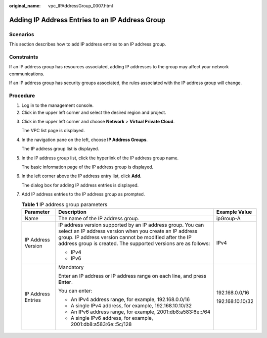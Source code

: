 :original_name: vpc_IPAddressGroup_0007.html

.. _vpc_IPAddressGroup_0007:

Adding IP Address Entries to an IP Address Group
================================================

Scenarios
---------

This section describes how to add IP address entries to an IP address group.

Constraints
-----------

If an IP address group has resources associated, adding IP addresses to the group may affect your network communications.

If an IP address group has security groups associated, the rules associated with the IP address group will change.

Procedure
---------

#. Log in to the management console.
#. Click |image1| in the upper left corner and select the desired region and project.

3. Click |image2| in the upper left corner and choose **Network** > **Virtual Private Cloud**.

   The VPC list page is displayed.

4. In the navigation pane on the left, choose **IP Address Groups**.

   The IP address group list is displayed.

5. In the IP address group list, click the hyperlink of the IP address group name.

   The basic information page of the IP address group is displayed.

6. In the left corner above the IP address entry list, click **Add**.

   The dialog box for adding IP address entries is displayed.

7. Add IP address entries to the IP address group as prompted.

   .. table:: **Table 1** IP address group parameters

      +-----------------------+----------------------------------------------------------------------------------------------------------------------------------------------------------------------------------------------------------------------------------------------------+-----------------------+
      | Parameter             | Description                                                                                                                                                                                                                                        | Example Value         |
      +=======================+====================================================================================================================================================================================================================================================+=======================+
      | Name                  | The name of the IP address group.                                                                                                                                                                                                                  | ipGroup-A             |
      +-----------------------+----------------------------------------------------------------------------------------------------------------------------------------------------------------------------------------------------------------------------------------------------+-----------------------+
      | IP Address Version    | IP address version supported by an IP address group. You can select an IP address version when you create an IP address group. IP address version cannot be modified after the IP address group is created. The supported versions are as follows: | IPv4                  |
      |                       |                                                                                                                                                                                                                                                    |                       |
      |                       | -  IPv4                                                                                                                                                                                                                                            |                       |
      |                       | -  IPv6                                                                                                                                                                                                                                            |                       |
      +-----------------------+----------------------------------------------------------------------------------------------------------------------------------------------------------------------------------------------------------------------------------------------------+-----------------------+
      | IP Address Entries    | Mandatory                                                                                                                                                                                                                                          | 192.168.0.0/16        |
      |                       |                                                                                                                                                                                                                                                    |                       |
      |                       | Enter an IP address or IP address range on each line, and press **Enter**.                                                                                                                                                                         | 192.168.10.10/32      |
      |                       |                                                                                                                                                                                                                                                    |                       |
      |                       | You can enter:                                                                                                                                                                                                                                     |                       |
      |                       |                                                                                                                                                                                                                                                    |                       |
      |                       | -  An IPv4 address range, for example, 192.168.0.0/16                                                                                                                                                                                              |                       |
      |                       | -  A single IPv4 address, for example, 192.168.10.10/32                                                                                                                                                                                            |                       |
      |                       | -  An IPv6 address range, for example, 2001:db8:a583:6e::/64                                                                                                                                                                                       |                       |
      |                       | -  A single IPv6 address, for example, 2001:db8:a583:6e::5c/128                                                                                                                                                                                    |                       |
      +-----------------------+----------------------------------------------------------------------------------------------------------------------------------------------------------------------------------------------------------------------------------------------------+-----------------------+

.. |image1| image:: /_static/images/en-us_image_0000001818982734.png
.. |image2| image:: /_static/images/en-us_image_0000001818823122.png

